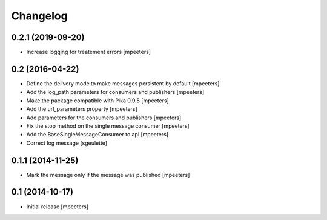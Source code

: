 Changelog
=========

0.2.1 (2019-09-20)
------------------

- Increase logging for treatement errors
  [mpeeters]


0.2 (2016-04-22)
----------------

- Define the delivery mode to make messages persistent by default
  [mpeeters]

- Add the log_path parameters for consumers and publishers
  [mpeeters]

- Make the package compatible with Pika 0.9.5
  [mpeeters]

- Add the url_parameters property
  [mpeeters]

- Add parameters for the consumers and publishers
  [mpeeters]

- Fix the stop method on the single message consumer
  [mpeeters]

- Add the BaseSingleMessageConsumer to api
  [mpeeters]

- Correct log message
  [sgeulette]


0.1.1 (2014-11-25)
------------------

- Mark the message only if the message was published
  [mpeeters]


0.1 (2014-10-17)
----------------

- Initial release
  [mpeeters]
